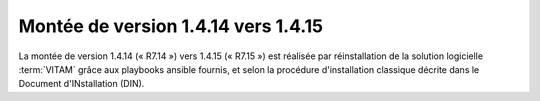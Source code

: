 .. _1.4.14_to_1.4.15: 

Montée de version 1.4.14 vers 1.4.15
####################################

La montée de version 1.4.14 (« R7.14 ») vers 1.4.15 (« R7.15 ») est réalisée par réinstallation de la solution logicielle :term:`VITAM` grâce aux playbooks ansible fournis, et selon la procédure d'installation classique décrite dans le Document d'INstallation (DIN). 